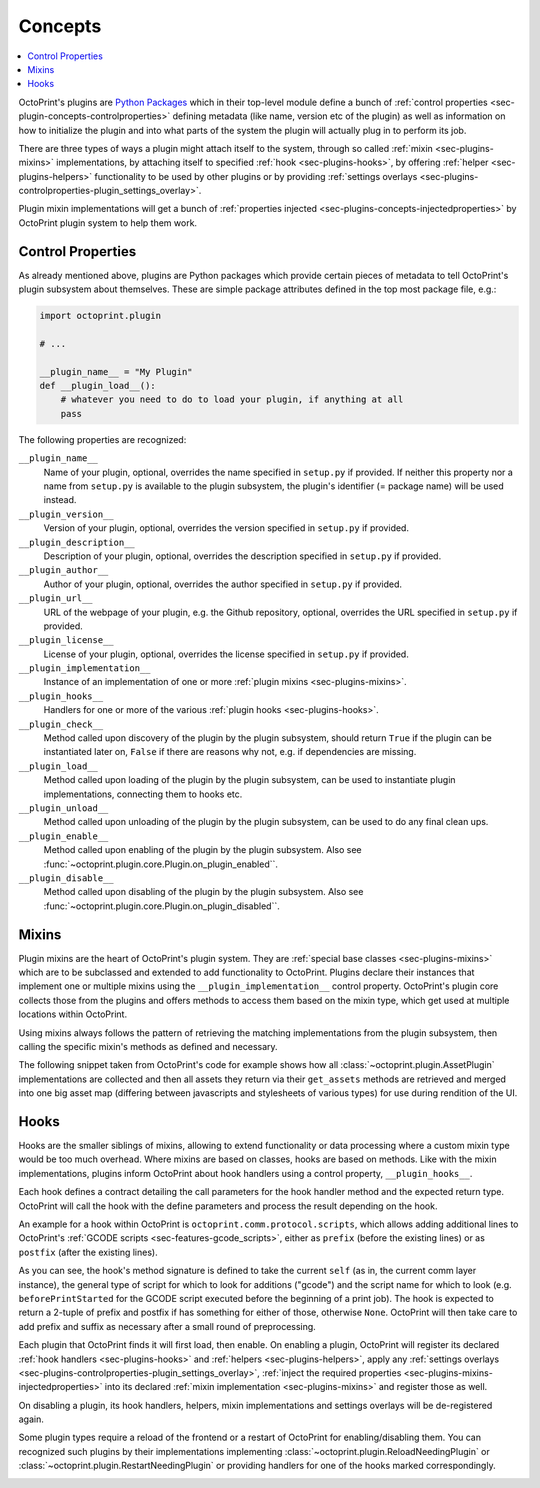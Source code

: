 .. _sec-plugin-concepts:

Concepts
========

.. contents::
   :local:

OctoPrint's plugins are `Python Packages <https://docs.python.org/2/tutorial/modules.html#packages>`_ which in their
top-level module define a bunch of :ref:`control properties <sec-plugin-concepts-controlproperties>` defining
metadata (like name, version etc of the plugin) as well as information on how to initialize the plugin and into what
parts of the system the plugin will actually plug in to perform its job.

There are three types of ways a plugin might attach itself to the system, through so called
:ref:`mixin <sec-plugins-mixins>` implementations, by attaching itself to specified
:ref:`hook <sec-plugins-hooks>`, by offering :ref:`helper <sec-plugins-helpers>` functionality to be
used by other plugins or by providing :ref:`settings overlays <sec-plugins-controlproperties-plugin_settings_overlay>`.

Plugin mixin implementations will get a bunch of :ref:`properties injected <sec-plugins-concepts-injectedproperties>`
by OctoPrint plugin system to help them work.

.. _sec-plugin-concepts-controlproperties:

Control Properties
------------------

As already mentioned above, plugins are Python packages which provide certain pieces of metadata to tell OctoPrint's
plugin subsystem about themselves. These are simple package attributes defined in the top most package file, e.g.:

.. code-block:: python

   import octoprint.plugin

   # ...

   __plugin_name__ = "My Plugin"
   def __plugin_load__():
       # whatever you need to do to load your plugin, if anything at all
       pass

The following properties are recognized:

``__plugin_name__``
  Name of your plugin, optional, overrides the name specified in ``setup.py`` if provided. If neither this property nor
  a name from ``setup.py`` is available to the plugin subsystem, the plugin's identifier (= package name) will be
  used instead.
``__plugin_version__``
  Version of your plugin, optional, overrides the version specified in ``setup.py`` if provided.
``__plugin_description__``
  Description of your plugin, optional, overrides the description specified in ``setup.py`` if provided.
``__plugin_author__``
  Author of your plugin, optional, overrides the author specified in ``setup.py`` if provided.
``__plugin_url__``
  URL of the webpage of your plugin, e.g. the Github repository, optional, overrides the URL specified in ``setup.py`` if
  provided.
``__plugin_license__``
  License of your plugin, optional, overrides the license specified in ``setup.py`` if provided.
``__plugin_implementation__``
  Instance of an implementation of one or more :ref:`plugin mixins <sec-plugins-mixins>`.
``__plugin_hooks__``
  Handlers for one or more of the various :ref:`plugin hooks <sec-plugins-hooks>`.
``__plugin_check__``
  Method called upon discovery of the plugin by the plugin subsystem, should return ``True`` if the
  plugin can be instantiated later on, ``False`` if there are reasons why not, e.g. if dependencies
  are missing.
``__plugin_load__``
  Method called upon loading of the plugin by the plugin subsystem, can be used to instantiate
  plugin implementations, connecting them to hooks etc.
``__plugin_unload__``
  Method called upon unloading of the plugin by the plugin subsystem, can be used to do any final clean ups.
``__plugin_enable__``
  Method called upon enabling of the plugin by the plugin subsystem. Also see :func:`~octoprint.plugin.core.Plugin.on_plugin_enabled``.
``__plugin_disable__``
  Method called upon disabling of the plugin by the plugin subsystem. Also see :func:`~octoprint.plugin.core.Plugin.on_plugin_disabled``.

.. _sec-plugin-concepts-mixins:

Mixins
------

Plugin mixins are the heart of OctoPrint's plugin system. They are :ref:`special base classes <sec-plugins-mixins>`
which are to be subclassed and extended to add functionality to OctoPrint. Plugins declare their instances that
implement one or multiple mixins using the ``__plugin_implementation__`` control property. OctoPrint's plugin core
collects those from the plugins and offers methods to access them based on the mixin type, which get used at multiple
locations within OctoPrint.

Using mixins always follows the pattern of retrieving the matching implementations from the plugin subsystem, then
calling the specific mixin's methods as defined and necessary.

The following snippet taken from OctoPrint's code for example shows how all :class:`~octoprint.plugin.AssetPlugin`
implementations are collected and then all assets they return via their ``get_assets`` methods are retrieved and
merged into one big asset map (differing between javascripts and stylesheets of various types) for use during
rendition of the UI.

.. code-block:: python
   :linenos:

   asset_plugins = pluginManager.get_implementations(octoprint.plugin.AssetPlugin)
   for name, implementation in asset_plugins.items():
       all_assets = implementation.get_assets()

       if "js" in all_assets:
           for asset in all_assets["js"]:
               assets["js"].append(url_for('plugin_assets', name=name, filename=asset))

       if preferred_stylesheet in all_assets:
           for asset in all_assets[preferred_stylesheet]:
               assets["stylesheets"].append((preferred_stylesheet, url_for('plugin_assets', name=name, filename=asset)))
       else:
           for stylesheet in supported_stylesheets:
               if not stylesheet in all_assets:
                   continue

               for asset in all_assets[stylesheet]:
                   assets["stylesheets"].append((stylesheet, url_for('plugin_assets', name=name, filename=asset)))
               break

.. seealso::

   :ref:`Available Mixins <sec-plugins-mixins>`
       An overview of all mixin types available for extending OctoPrint.

   :ref:`The Getting Started Guide <sec-plugins-gettingstarted>`
       Tutorial on how to write a simple OctoPrint module utilizing mixins for various types of extension.

.. _sec-plugin-concepts-hooks:

Hooks
-----

Hooks are the smaller siblings of mixins, allowing to extend functionality or data processing where a custom mixin type
would be too much overhead. Where mixins are based on classes, hooks are based on methods. Like with the mixin
implementations, plugins inform OctoPrint about hook handlers using a control property, ``__plugin_hooks__``.

Each hook defines a contract detailing the call parameters for the hook handler method and the expected return type.
OctoPrint will call the hook with the define parameters and process the result depending on the hook.

An example for a hook within OctoPrint is ``octoprint.comm.protocol.scripts``, which allows adding additional
lines to OctoPrint's :ref:`GCODE scripts <sec-features-gcode_scripts>`, either as ``prefix`` (before the existing lines)
or as ``postfix`` (after the existing lines).

.. code-block:: python
   :linenos:

   self._gcode_hooks = self._pluginManager.get_hooks("octoprint.comm.protocol.scripts")

   # ...

   for hook in self._gcodescript_hooks:
       try:
           retval = self._gcodescript_hooks[hook](self, "gcode", scriptName)
       except:
           self._logger.exception("Error while processing gcodescript hook %s" % hook)
       else:
           if retval is None:
               continue
           if not isinstance(retval, (list, tuple)) or not len(retval) == 2:
               continue

           def to_list(data):
               if isinstance(data, str):
                   data = map(str.strip, data.split("\n"))
               elif isinstance(data, unicode):
                   data = map(unicode.strip, data.split("\n"))

               if isinstance(data, (list, tuple)):
                   return list(data)
               else:
                   return None

           prefix, suffix = map(to_list, retval)
           if prefix:
               scriptLines = list(prefix) + scriptLines
           if suffix:
               scriptLines += list(suffix)

As you can see, the hook's method signature is defined to take the current ``self`` (as in, the current comm layer instance),
the general type of script for which to look for additions ("gcode") and the script name for which to look (e.g.
``beforePrintStarted`` for the GCODE script executed before the beginning of a print job). The hook is expected to
return a 2-tuple of prefix and postfix if has something for either of those, otherwise ``None``. OctoPrint will then take
care to add prefix and suffix as necessary after a small round of preprocessing.

.. note::

Each plugin that OctoPrint finds it will first load, then enable. On enabling a plugin, OctoPrint will
register its declared :ref:`hook handlers <sec-plugins-hooks>` and :ref:`helpers <sec-plugins-helpers>`, apply
any :ref:`settings overlays <sec-plugins-controlproperties-plugin_settings_overlay>`,
:ref:`inject the required properties <sec-plugins-mixins-injectedproperties>` into its declared
:ref:`mixin implementation <sec-plugins-mixins>` and register those as well.

On disabling a plugin, its hook handlers, helpers, mixin implementations and settings overlays will be de-registered again.

Some plugin types require a reload of the frontend or a restart of OctoPrint for enabling/disabling them. You
can recognized such plugins by their implementations implementing :class:`~octoprint.plugin.ReloadNeedingPlugin` or
:class:`~octoprint.plugin.RestartNeedingPlugin` or providing handlers for one of the hooks marked correspondingly.

.. image:: ../images/plugins_lifecycle.png
   :align: center
   :alt: The lifecycle of OctoPrint plugins.
